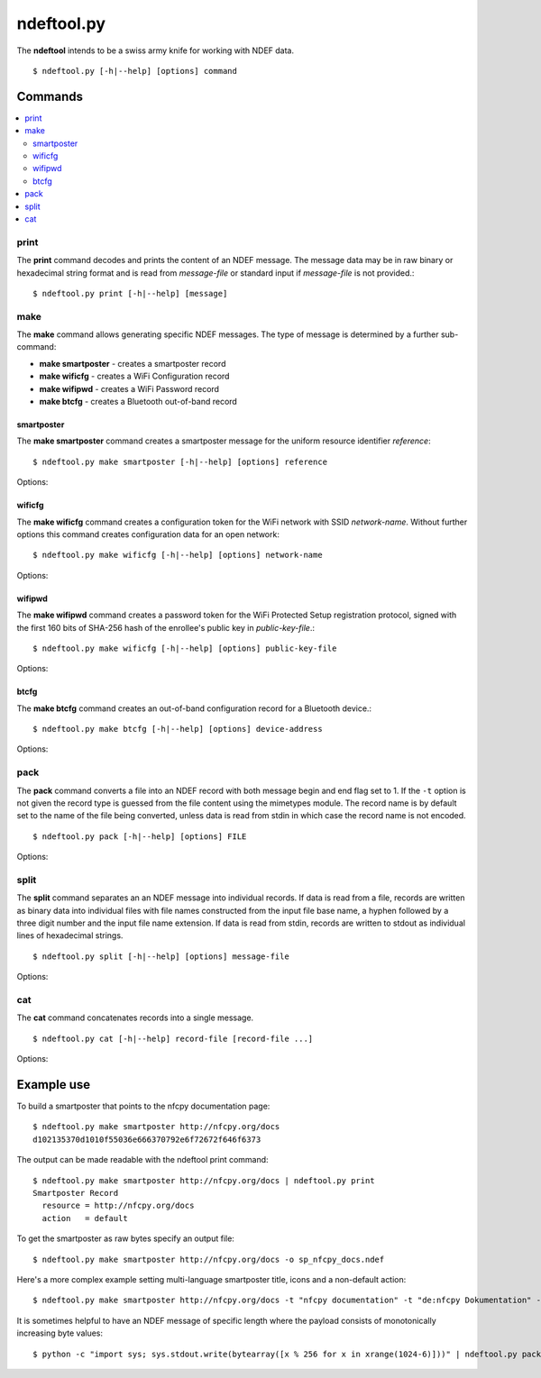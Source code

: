 ===========
ndeftool.py
===========

The **ndeftool** intends to be a swiss army knife for working with
NDEF data. ::

  $ ndeftool.py [-h|--help] [options] command

.. program:: ndeftool.py

.. option:: -v

   Print informational messages to the stderr output device.

.. option:: -d

   Print debugging information to the stderr output device.

Commands
========

.. contents::
   :local:

print
-----

The **print** command decodes and prints the content of an NDEF
message. The message data may be in raw binary or hexadecimal string
format and is read from *message-file* or standard input if
*message-file* is not provided.::

  $ ndeftool.py print [-h|--help] [message]

make
----

The **make** command allows generating specific NDEF messages. The type of message is determined by a further sub-command:

* **make smartposter** - creates a smartposter record
* **make wificfg** - creates a WiFi Configuration record
* **make wifipwd** - creates a WiFi Password record
* **make btcfg** - creates a Bluetooth out-of-band record

smartposter
~~~~~~~~~~~

The **make smartposter** command creates a smartposter message for the
uniform resource identifier *reference*::

  $ ndeftool.py make smartposter [-h|--help] [options] reference

Options:

.. program:: ndeftool.py make smartposter

.. option:: -t titlespec

   Add a smart poster title. The *titlespec* consists of an ISO/IANA
   language code, a ":" as separator, and the title string. The
   language code is optional and defaults to "en". The separator may
   then also be omitted unless the title string itself contains a
   colon. Multiple ``-t`` options may be present for different languages.

.. option:: -i iconfile

   Add a smart poster icon. The *iconfile* must be an existing and
   readable image file for which a mime type is registered. Multiple
   ``-i`` options may be present for different image types.

.. option:: -a actionstring

   Set the smart poster action. Valid action strings are "default"
   (default action of the receiving device), "exec" (send SMS, launch
   browser, call phone number), "save" (store SMS in INBOX, bookmark
   hyperlink, save phone number in contacts), and "edit".

.. option:: -o output-file

   Write message data to *output-file* (default is write to standard
   output). The ``-o`` option also switches the output format to raw
   bytes versus the hexadecimal string written to stdout.
   
wificfg
~~~~~~~

The **make wificfg** command creates a configuration token for the WiFi network with SSID *network-name*. Without further options this command creates configuration data for an open network::

  $ ndeftool.py make wificfg [-h|--help] [options] network-name

Options:

.. program:: ndeftool.py make wificfg

.. option:: --key network-key

   Set the *network-key* for a secured WiFi network. The security
   method is set to WPA2-Personal.

.. option:: --mixed-mode

   With this option set the security method is set to also include the
   older WPA-Personal standard.

.. option:: --mac mac-address

   The MAC address of the device for which the credential was
   generated. Without the ``--mac`` option the broadcast MAC
   "ff:ff:ff:ff:ff:ff" is used to indicate that the credential is
   not device specific.

.. option:: --shareable

   Set this option if the network configuration may be shared with
   other devices.

.. option:: -o output-file

   Write message data to *output-file* (default is write to standard
   output). The ``-o`` option also switches the output format to raw
   bytes versus the hexadecimal string written to stdout.
   
.. option:: --hs

   Encapsulate the Wifi Configuration record into a Handover Select
   Message. The carrier power state will set to 'unknown'.

wifipwd
~~~~~~~

The **make wifipwd** command creates a password token for the WiFi Protected Setup registration protocol, signed with the first 160 bits of SHA-256 hash of the enrollee's public key in *public-key-file*.::

  $ ndeftool.py make wificfg [-h|--help] [options] public-key-file

Options:

.. program:: ndeftool.py make wifipwd

.. option:: -p device-password

   A 16 - 32 octet long device password. If the ``-p`` option is not
   given a 32 octet long random device password is generated.

.. option:: -i password-id

   An arbitrary value between 0x0010 and 0xFFFF that serves as an
   identifier for the device password. If the ``-i`` option is not
   given a random password identifier is generated.

.. option:: -o output-file

   Write message data to *output-file* (default is write to standard
   output). The ``-o`` option also switches the output format to raw
   bytes versus the hexadecimal string written to stdout.
   
btcfg
~~~~~

The **make btcfg** command creates an out-of-band configuration record for a Bluetooth device.::

  $ ndeftool.py make btcfg [-h|--help] [options] device-address

Options:

.. program:: ndeftool.py make btcfg

.. option:: -c class-of-device

   The 24 class of device/service bits as a string of '0' and '1'
   characters, with the most significant bit left.

.. option:: -n name-of-device

   The user friendly name of the device.

.. option:: -s service-class

   A service class implemented by the device. A service class may be
   specified by description or as a 128-bit UUID string (for example,
   "00001108-0000-1000-8000-00805f9b34fb" would indicate
   "Printing"). Textual descriptions are evaluated case insensitive
   and must then match one of the following:

   'Handsfree Audio Gateway', 'PnP Information', 'Message Access
   Server', 'ESDP UPNP IP PAN', 'HDP Source', 'Generic Networking',
   'Message Notification Server', 'Browse Group Descriptor', 'NAP',
   'A/V Remote Control Target', 'Basic Imaging Profile', 'Generic File
   Transfer', 'Message Access Profile', 'Generic Telephony', 'Basic
   Printing', 'Intercom', 'HCR Print', 'Dialup Networking', 'Advanced
   Audio Distribution', 'Printing Status', 'OBEX File Transfer',
   'Handsfree', 'Hardcopy Cable Replacement', 'Imaging Responder',
   'Phonebook Access - PSE', 'ESDP UPNP IP LAP', 'IrMC Sync',
   'Cordless Telephony', 'LAN Access Using PPP', 'OBEX Object Push',
   'Video Source', 'Audio Source', 'Human Interface Device', 'Video
   Sink', 'Reflected UI', 'ESDP UPNP L2CAP', 'Service Discovery
   Server', 'HDP Sink', 'Direct Printing Reference', 'Serial Port',
   'SIM Access', 'Imaging Referenced Objects', 'UPNP Service', 'A/V
   Remote Control Controller', 'HCR Scan', 'Headset - HS', 'UPNP IP
   Service', 'IrMC Sync Command', 'GNSS', 'Headset', 'WAP Client',
   'Imaging Automatic Archive', 'Phonebook Access', 'Fax', 'Generic
   Audio', 'Audio Sink', 'GNSS Server', 'A/V Remote Control', 'Video
   Distribution', 'WAP', 'Common ISDN Access', 'Direct Printing',
   'GN', 'PANU', 'Phonebook Access - PCE', 'Headset - Audio Gateway
   (AG)', 'Reference Printing', 'HDP'

.. option:: -o output-file

   Write message data to *output-file* (default is write to standard
   output). The ``-o`` option also switches the output format to raw
   bytes versus the hexadecimal string written to stdout.
   
.. option:: --hs

   Encapsulate the Bluetooth Configuration record into a Handover
   Select Message. The carrier power state will set to 'unknown'.

pack
----

The **pack** command converts a file into an NDEF record with both
message begin and end flag set to 1. If the ``-t`` option is not given
the record type is guessed from the file content using the mimetypes
module. The record name is by default set to the name of the file
being converted, unless data is read from stdin in which case the
record name is not encoded. ::

  $ ndeftool.py pack [-h|--help] [options] FILE

Options:

.. program:: ndeftool.py pack

.. option:: -t record-type

   Set the record type to *record-type* (the default is to guess it from
   the file mime type).

.. option:: -n record-name

   Set the record identifier to *record-name* (the default is to use
   the file path name).

.. option:: -o output-file

   Write message data to *output-file* (default is write to standard
   output). The ``-o`` option also switches the output format to raw
   bytes versus the hexadecimal string written to stdout.
   
split
-----

The **split** command separates an an NDEF message into individual
records. If data is read from a file, records are written as binary
data into individual files with file names constructed from the input
file base name, a hyphen followed by a three digit number and the
input file name extension. If data is read from stdin, records are
written to stdout as individual lines of hexadecimal strings. ::

  $ ndeftool.py split [-h|--help] [options] message-file

Options:

.. program:: ndeftool.py split

.. option:: --keep-message-flags

   Do not reset the record's message begin and end flags but leave tem
   as found in the input message data.

cat
---

The **cat** command concatenates records into a single message. ::

  $ ndeftool.py cat [-h|--help] record-file [record-file ...]

Options:

.. program:: ndeftool.py cat

.. option:: -o output-file

   Write message data to *output-file* (default is write to standard
   output). The ``-o`` option also switches the output format to raw
   bytes versus the hexadecimal string written to stdout.


Example use
===========

To build a smartposter that points to the nfcpy documentation page: ::

  $ ndeftool.py make smartposter http://nfcpy.org/docs
  d102135370d1010f55036e666370792e6f72672f646f6373

The output can be made readable with the ndeftool print command: ::

  $ ndeftool.py make smartposter http://nfcpy.org/docs | ndeftool.py print
  Smartposter Record
    resource = http://nfcpy.org/docs
    action   = default

To get the smartposter as raw bytes specify an output file: ::

  $ ndeftool.py make smartposter http://nfcpy.org/docs -o sp_nfcpy_docs.ndef

Here's a more complex example setting multi-language smartposter title, icons and a non-default action: ::

  $ ndeftool.py make smartposter http://nfcpy.org/docs -t "nfcpy documentation" -t "de:nfcpy Dokumentation" -i logo.gif -i logo.png -a save -o sp_nfcpy_docs.ndef

It is sometimes helpful to have an NDEF message of specific length where the payload consists of monotonically increasing byte values::

  $ python -c "import sys; sys.stdout.write(bytearray([x % 256 for x in xrange(1024-6)]))" | ndeftool.py pack - -o message-1k.ndef

